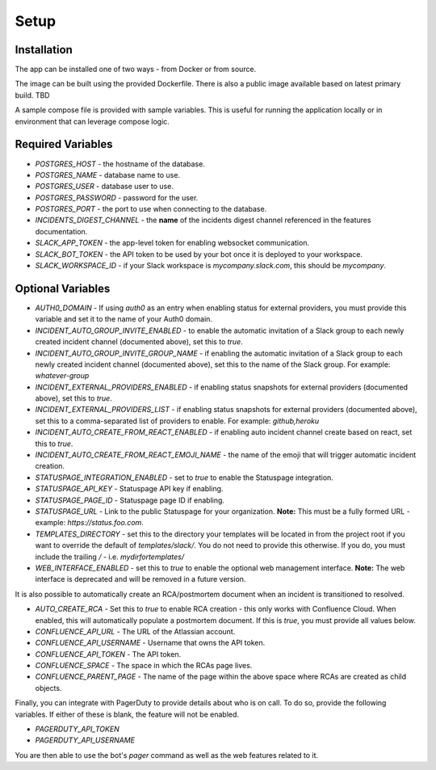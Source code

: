 Setup
=====

.. _setup:

Installation
------------

The app can be installed one of two ways - from Docker or from source.

The image can be built using the provided Dockerfile. There is also a public image available based on latest primary build. TBD

.. _docker-compose:

A sample compose file is provided with sample variables. This is useful for running the application locally or in environment that can leverage compose logic.

.. _variables:

Required Variables
------------

- `POSTGRES_HOST` - the hostname of the database.
- `POSTGRES_NAME` - database name to use.
- `POSTGRES_USER` - database user to use.
- `POSTGRES_PASSWORD` - password for the user.
- `POSTGRES_PORT` - the port to use when connecting to the database.
- `INCIDENTS_DIGEST_CHANNEL` - the **name** of the incidents digest channel referenced in the features documentation.
- `SLACK_APP_TOKEN` - the app-level token for enabling websocket communication.
- `SLACK_BOT_TOKEN` - the API token to be used by your bot once it is deployed to your workspace.
- `SLACK_WORKSPACE_ID` - if your Slack workspace is `mycompany.slack.com`, this should be `mycompany`.

Optional Variables
------------

- `AUTH0_DOMAIN` - If using `auth0` as an entry when enabling status for external providers, you must provide this variable and set it to the name of your Auth0 domain.
- `INCIDENT_AUTO_GROUP_INVITE_ENABLED` - to enable the automatic invitation of a Slack group to each newly created incident channel (documented above), set this to `true`.
- `INCIDENT_AUTO_GROUP_INVITE_GROUP_NAME` - if enabling the automatic invitation of a Slack group to each newly created incident channel (documented above), set this to the name of the Slack group. For example: `whatever-group`
- `INCIDENT_EXTERNAL_PROVIDERS_ENABLED` - if enabling status snapshots for external providers (documented above), set this to `true`.
- `INCIDENT_EXTERNAL_PROVIDERS_LIST` - if enabling status snapshots for external providers (documented above), set this to a comma-separated list of providers to enable. For example: `github,heroku`
- `INCIDENT_AUTO_CREATE_FROM_REACT_ENABLED` - if enabling auto incident channel create based on react, set this to `true`.
- `INCIDENT_AUTO_CREATE_FROM_REACT_EMOJI_NAME` - the name of the emoji that will trigger automatic incident creation.
- `STATUSPAGE_INTEGRATION_ENABLED` - set to `true` to enable the Statuspage integration.
- `STATUSPAGE_API_KEY` - Statuspage API key if enabling.
- `STATUSPAGE_PAGE_ID` - Statuspage page ID if enabling.
- `STATUSPAGE_URL` - Link to the public Statuspage for your organization. **Note:** This must be a fully formed URL - example: `https://status.foo.com`.
- `TEMPLATES_DIRECTORY` - set this to the directory your templates will be located in from the project root if you want to override the default of `templates/slack/`. You do not need to provide this otherwise. If you do, you must include the trailing `/` - i.e. `mydirfortemplates/`
- `WEB_INTERFACE_ENABLED` - set this to `true` to enable the optional web management interface. **Note:** The web interface is deprecated and will be removed in a future version.

It is also possible to automatically create an RCA/postmortem document when an incident is transitioned to resolved.

- `AUTO_CREATE_RCA` - Set this to `true` to enable RCA creation - this only works with Confluence Cloud. When enabled, this will automatically populate a postmortem document. If this is `true`, you must provide all values below.
- `CONFLUENCE_API_URL` - The URL of the Atlassian account.
- `CONFLUENCE_API_USERNAME` - Username that owns the API token.
- `CONFLUENCE_API_TOKEN` - The API token.
- `CONFLUENCE_SPACE` - The space in which the RCAs page lives.
- `CONFLUENCE_PARENT_PAGE` - The name of the page within the above space where RCAs are created as child objects.

Finally, you can integrate with PagerDuty to provide details about who is on call. To do so, provide the following variables. If either of these is blank, the feature will not be enabled.

- `PAGERDUTY_API_TOKEN`
- `PAGERDUTY_API_USERNAME`

You are then able to use the bot's `pager` command as well as the web features related to it.
